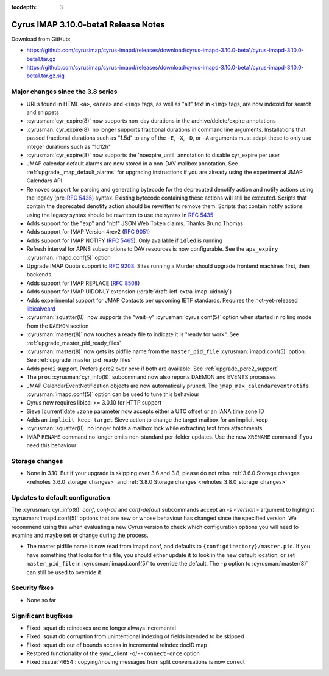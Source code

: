 :tocdepth: 3

=====================================
Cyrus IMAP 3.10.0-beta1 Release Notes
=====================================

Download from GitHub:

* https://github.com/cyrusimap/cyrus-imapd/releases/download/cyrus-imapd-3.10.0-beta1/cyrus-imapd-3.10.0-beta1.tar.gz
* https://github.com/cyrusimap/cyrus-imapd/releases/download/cyrus-imapd-3.10.0-beta1/cyrus-imapd-3.10.0-beta1.tar.gz.sig

.. _relnotes-3.10.0-beta1_changes:

Major changes since the 3.8 series
==================================

* URLs found in HTML ``<a>``, ``<area>`` and ``<img>`` tags, as well as "alt"
  text in ``<img>`` tags, are now indexed for search and snippets
* :cyrusman:`cyr_expire(8)` now supports non-day durations in the
  archive/delete/expire annotations
* :cyrusman:`cyr_expire(8)` no longer supports fractional durations in command
  line arguments.  Installations that passed fractional durations such as
  "1.5d" to any of the ``-E``, ``-X``, ``-D``, or ``-A`` arguments must adapt
  these to only use integer durations such as "1d12h"
* :cyrusman:`cyr_expire(8)` now supports the 'noexpire_until' annotation to
  disable cyr_expire per user
* JMAP calendar default alarms are now stored in a non-DAV mailbox annotation.
  See :ref:`upgrade_jmap_default_alarms` for upgrading instructions if you are
  already using the experimental JMAP Calendars API
* Removes support for parsing and generating bytecode for the deprecated
  denotify action and notify actions using the legacy (pre-:rfc:`5435`) syntax.
  Existing bytecode containing these actions will still be executed.  Scripts
  that contain the deprecated denotify action should be rewritten to remove
  them.  Scripts that contain notify actions using the legacy syntax should be
  rewritten to use the syntax in :rfc:`5435`
* Adds support for the "exp" and "nbf" JSON Web Token claims. Thanks Bruno
  Thomas
* Adds support for IMAP Version 4rev2 (:rfc:`9051`)
* Adds support for IMAP NOTIFY (:rfc:`5465`). Only available if ``idled`` is
  running
* Refresh interval for APNS subscriptions to DAV resources is now configurable.
  See the ``aps_expiry`` :cyrusman:`imapd.conf(5)` option
* Upgrade IMAP Quota support to :rfc:`9208`.  Sites running a Murder should
  upgrade frontend machines first, then backends
* Adds support for IMAP REPLACE (:rfc:`8508`)
* Adds support for IMAP UIDONLY extension (:draft:`draft-ietf-extra-imap-uidonly`)
* Adds experimental support for JMAP Contacts per upcoming IETF standards.
  Requires the not-yet-released
  `libicalvcard <https://github.com/libical/libical/pull/584>`_
* :cyrusman:`squatter(8)` now supports the "wait=y" :cyrusman:`cyrus.conf(5)`
  option when started in rolling mode from the ``DAEMON`` section
* :cyrusman:`master(8)` now touches a ready file to indicate it is "ready for
  work".  See :ref:`upgrade_master_pid_ready_files`
* :cyrusman:`master(8)` now gets its pidfile name from the ``master_pid_file``
  :cyrusman:`imapd.conf(5)` option.  See :ref:`upgrade_master_pid_ready_files`
* Adds pcre2 support.  Prefers pcre2 over pcre if both are available. See
  :ref:`upgrade_pcre2_support`
* The ``proc`` :cyrusman:`cyr_info(8)` subcommand now also reports DAEMON and
  EVENTS processes
* JMAP CalendarEventNotification objects are now automatically pruned.
  The ``jmap_max_calendareventnotifs`` :cyrusman:`imapd.conf(5)` option can be
  used to tune this behaviour
* Cyrus now requires libical >= 3.0.10 for HTTP support
* Sieve [current]date ``:zone`` parameter now accepts either a UTC offset or an
  IANA time zone ID
* Adds an ``implicit_keep_target`` Sieve action to change the target mailbox
  for an implicit keep
* :cyrusman:`squatter(8)` no longer holds a mailbox lock while extracting text
  from attachments
* IMAP ``RENAME`` command no longer emits non-standard per-folder updates.  Use
  the new ``XRENAME`` command if you need this behaviour

.. _relnotes_3.10.0-beta1_storage_changes:

Storage changes
===============

* None in 3.10.  But if your upgrade is skipping over 3.6 and 3.8, please do
  not miss :ref:`3.6.0 Storage changes <relnotes_3.6.0_storage_changes>`
  and :ref:`3.8.0 Storage changes <relnotes_3.8.0_storage_changes>`

Updates to default configuration
================================

The :cyrusman:`cyr_info(8)` `conf`, `conf-all` and `conf-default` subcommands
accept an `-s <version>` argument to highlight :cyrusman:`imapd.conf(5)`
options that are new or whose behaviour has changed since the specified
version.  We recommend using this when evaluating a new Cyrus version to
check which configuration options you will need to examine and maybe set or
change during the process.

* The master pidfile name is now read from imapd.conf, and defaults
  to ``{configdirectory}/master.pid``.  If you have something that
  looks for this file, you should either update it to look in the new
  default location, or set ``master_pid_file`` in :cyrusman:`imapd.conf(5)`
  to override the default.  The ``-p`` option to :cyrusman:`master(8)`
  can still be used to override it

Security fixes
==============

* None so far

Significant bugfixes
====================

* Fixed: squat db reindexes are no longer always incremental
* Fixed: squat db corruption from unintentional indexing of fields
  intended to be skipped
* Fixed: squat db out of bounds access in incremental reindex docID map
* Restored functionality of the sync_client ``-o``/``--connect-once`` option
* Fixed :issue:`4654`: copying/moving messages from split conversations is now
  correct

